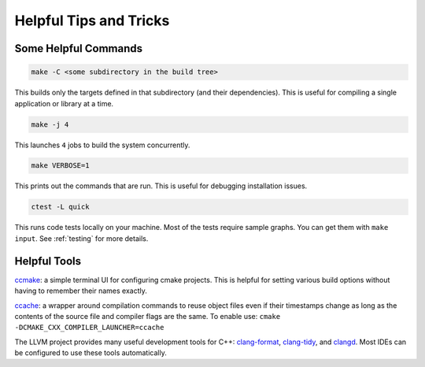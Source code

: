 .. _tips-and-tricks:

=======================
Helpful Tips and Tricks
=======================

Some Helpful Commands
=====================

.. code-block::

   make -C <some subdirectory in the build tree>

This builds only the targets defined in that subdirectory (and their
dependencies). This is useful for compiling a single application or library at
a time.

.. code-block::

   make -j 4

This launches ``4`` jobs to build the system concurrently.

.. code-block::

   make VERBOSE=1

This prints out the commands that are run. This is useful for debugging
installation issues.

.. code-block::

   ctest -L quick

This runs code tests locally on your machine.  Most of the tests require sample
graphs. You can get them with ``make input``. See :ref:`testing` for more
details.

Helpful Tools
=============

`ccmake <https://cmake.org/cmake/help/v3.0/manual/ccmake.1.html>`_: a simple
terminal UI for configuring cmake projects. This is helpful for setting
various build options without having to remember their names exactly.

`ccache <https://ccache.dev/>`_: a wrapper around compilation commands to reuse
object files even if their timestamps change as long as the contents of the
source file and compiler flags are the same. To enable use: ``cmake
-DCMAKE_CXX_COMPILER_LAUNCHER=ccache``

The LLVM project provides many useful development tools for C++:
`clang-format <https://clang.llvm.org/docs/ClangFormat.html>`_,
`clang-tidy <https://clang.llvm.org/extra/clang-tidy/>`_, and
`clangd <https://clangd.llvm.org/>`_.  Most IDEs can be configured to use these
tools automatically.
